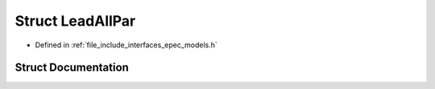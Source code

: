 .. _exhale_struct_struct_models_1_1_lead_all_par:

Struct LeadAllPar
=================

- Defined in :ref:`file_include_interfaces_epec_models.h`


Struct Documentation
--------------------


.. doxygenstruct:: Models::LeadAllPar
   :members:
   :protected-members:
   :undoc-members: